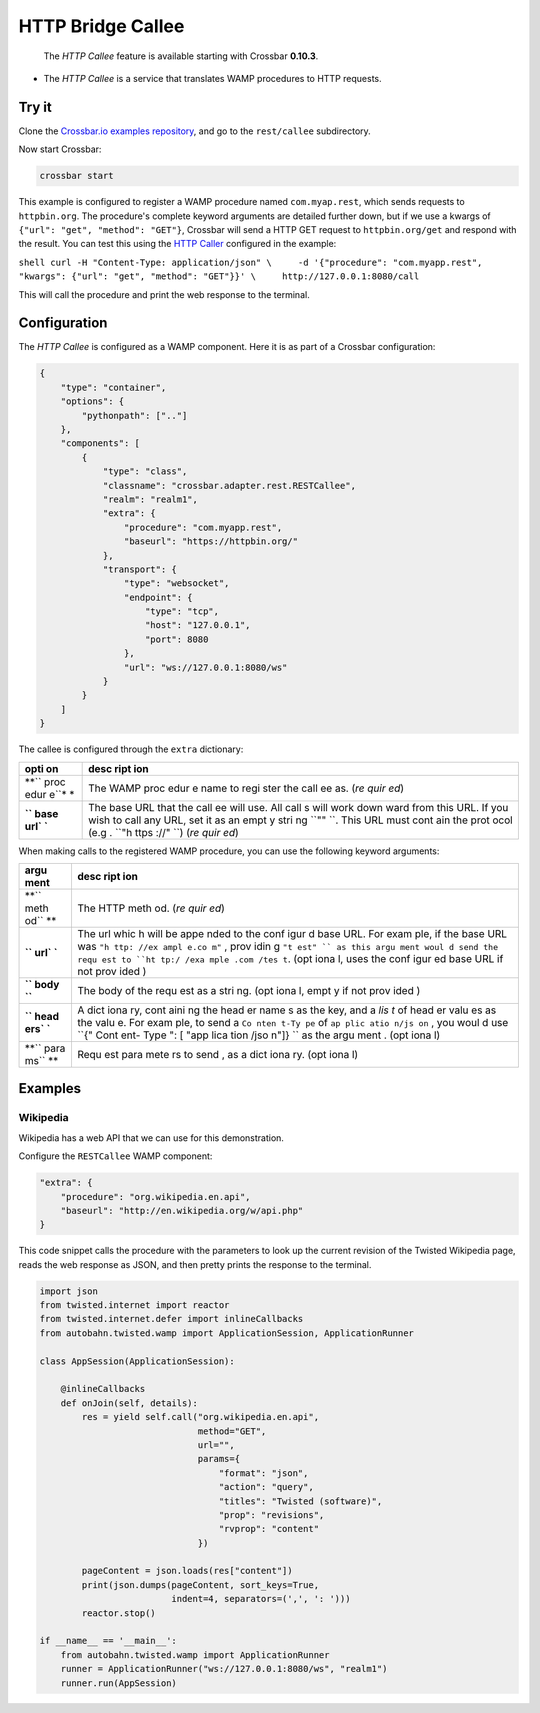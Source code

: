 HTTP Bridge Callee
==================

    The *HTTP Callee* feature is available starting with Crossbar
    **0.10.3**.

-  The *HTTP Callee* is a service that translates WAMP procedures to
   HTTP requests.

Try it
------

Clone the `Crossbar.io examples
repository <https://github.com/crossbario/crossbarexamples>`__, and go
to the ``rest/callee`` subdirectory.

Now start Crossbar:

.. code:: console

    crossbar start

This example is configured to register a WAMP procedure named
``com.myap.rest``, which sends requests to ``httpbin.org``. The
procedure's complete keyword arguments are detailed further down, but if
we use a kwargs of ``{"url": "get", "method": "GET"}``, Crossbar will
send a HTTP GET request to ``httpbin.org/get`` and respond with the
result. You can test this using the `HTTP
Caller <HTTP%20Bridge%20Caller>`__ configured in the example:

``shell curl -H "Content-Type: application/json" \     -d '{"procedure": "com.myapp.rest", "kwargs": {"url": "get", "method": "GET"}}' \     http://127.0.0.1:8080/call``

This will call the procedure and print the web response to the terminal.

Configuration
-------------

The *HTTP Callee* is configured as a WAMP component. Here it is as part
of a Crossbar configuration:

.. code:: javascript

    {
        "type": "container",
        "options": {
            "pythonpath": [".."]
        },
        "components": [
            {
                "type": "class",
                "classname": "crossbar.adapter.rest.RESTCallee",
                "realm": "realm1",
                "extra": {
                    "procedure": "com.myapp.rest",
                    "baseurl": "https://httpbin.org/"
                },
                "transport": {
                    "type": "websocket",
                    "endpoint": {
                        "type": "tcp",
                        "host": "127.0.0.1",
                        "port": 8080
                    },
                    "url": "ws://127.0.0.1:8080/ws"
                }
            }
        ]
    }

The callee is configured through the ``extra`` dictionary:

+------+------+
| opti | desc |
| on   | ript |
|      | ion  |
+======+======+
| **`` | The  |
| proc | WAMP |
| edur | proc |
| e``* | edur |
| *    | e    |
|      | name |
|      | to   |
|      | regi |
|      | ster |
|      | the  |
|      | call |
|      | ee   |
|      | as.  |
|      | (*re |
|      | quir |
|      | ed*) |
+------+------+
| **`` | The  |
| base | base |
| url` | URL  |
| `**  | that |
|      | the  |
|      | call |
|      | ee   |
|      | will |
|      | use. |
|      | All  |
|      | call |
|      | s    |
|      | will |
|      | work |
|      | down |
|      | ward |
|      | from |
|      | this |
|      | URL. |
|      | If   |
|      | you  |
|      | wish |
|      | to   |
|      | call |
|      | any  |
|      | URL, |
|      | set  |
|      | it   |
|      | as   |
|      | an   |
|      | empt |
|      | y    |
|      | stri |
|      | ng   |
|      | ``"" |
|      | ``.  |
|      | This |
|      | URL  |
|      | must |
|      | cont |
|      | ain  |
|      | the  |
|      | prot |
|      | ocol |
|      | (e.g |
|      | .    |
|      | ``"h |
|      | ttps |
|      | ://" |
|      | ``)  |
|      | (*re |
|      | quir |
|      | ed*) |
+------+------+

When making calls to the registered WAMP procedure, you can use the
following keyword arguments:

+------+------+
| argu | desc |
| ment | ript |
|      | ion  |
+======+======+
| **`` | The  |
| meth | HTTP |
| od`` | meth |
| **   | od.  |
|      | (*re |
|      | quir |
|      | ed*) |
+------+------+
| **`` | The  |
| url` | url  |
| `**  | whic |
|      | h    |
|      | will |
|      | be   |
|      | appe |
|      | nded |
|      | to   |
|      | the  |
|      | conf |
|      | igur |
|      | d    |
|      | base |
|      | URL. |
|      | For  |
|      | exam |
|      | ple, |
|      | if   |
|      | the  |
|      | base |
|      | URL  |
|      | was  |
|      | ``"h |
|      | ttp: |
|      | //ex |
|      | ampl |
|      | e.co |
|      | m"`` |
|      | ,    |
|      | prov |
|      | idin |
|      | g    |
|      | ``"t |
|      | est" |
|      | ``   |
|      | as   |
|      | this |
|      | argu |
|      | ment |
|      | woul |
|      | d    |
|      | send |
|      | the  |
|      | requ |
|      | est  |
|      | to   |
|      | ``ht |
|      | tp:/ |
|      | /exa |
|      | mple |
|      | .com |
|      | /tes |
|      | t``. |
|      | (opt |
|      | iona |
|      | l,   |
|      | uses |
|      | the  |
|      | conf |
|      | igur |
|      | ed   |
|      | base |
|      | URL  |
|      | if   |
|      | not  |
|      | prov |
|      | ided |
|      | )    |
+------+------+
| **`` | The  |
| body | body |
| ``** | of   |
|      | the  |
|      | requ |
|      | est  |
|      | as a |
|      | stri |
|      | ng.  |
|      | (opt |
|      | iona |
|      | l,   |
|      | empt |
|      | y    |
|      | if   |
|      | not  |
|      | prov |
|      | ided |
|      | )    |
+------+------+
| **`` | A    |
| head | dict |
| ers` | iona |
| `**  | ry,  |
|      | cont |
|      | aini |
|      | ng   |
|      | the  |
|      | head |
|      | er   |
|      | name |
|      | s    |
|      | as   |
|      | the  |
|      | key, |
|      | and  |
|      | a    |
|      | *lis |
|      | t*   |
|      | of   |
|      | head |
|      | er   |
|      | valu |
|      | es   |
|      | as   |
|      | the  |
|      | valu |
|      | e.   |
|      | For  |
|      | exam |
|      | ple, |
|      | to   |
|      | send |
|      | a    |
|      | ``Co |
|      | nten |
|      | t-Ty |
|      | pe`` |
|      | of   |
|      | ``ap |
|      | plic |
|      | atio |
|      | n/js |
|      | on`` |
|      | ,    |
|      | you  |
|      | woul |
|      | d    |
|      | use  |
|      | ``{" |
|      | Cont |
|      | ent- |
|      | Type |
|      | ": [ |
|      | "app |
|      | lica |
|      | tion |
|      | /jso |
|      | n"]} |
|      | ``   |
|      | as   |
|      | the  |
|      | argu |
|      | ment |
|      | .    |
|      | (opt |
|      | iona |
|      | l)   |
+------+------+
| **`` | Requ |
| para | est  |
| ms`` | para |
| **   | mete |
|      | rs   |
|      | to   |
|      | send |
|      | ,    |
|      | as a |
|      | dict |
|      | iona |
|      | ry.  |
|      | (opt |
|      | iona |
|      | l)   |
+------+------+

Examples
--------

Wikipedia
~~~~~~~~~

Wikipedia has a web API that we can use for this demonstration.

Configure the ``RESTCallee`` WAMP component:

.. code:: javascript

    "extra": {
        "procedure": "org.wikipedia.en.api",
        "baseurl": "http://en.wikipedia.org/w/api.php"
    }

This code snippet calls the procedure with the parameters to look up the
current revision of the Twisted Wikipedia page, reads the web response
as JSON, and then pretty prints the response to the terminal.

.. code:: python

    import json
    from twisted.internet import reactor
    from twisted.internet.defer import inlineCallbacks
    from autobahn.twisted.wamp import ApplicationSession, ApplicationRunner

    class AppSession(ApplicationSession):

        @inlineCallbacks
        def onJoin(self, details):
            res = yield self.call("org.wikipedia.en.api",
                                  method="GET",
                                  url="",
                                  params={
                                      "format": "json",
                                      "action": "query",
                                      "titles": "Twisted (software)",
                                      "prop": "revisions",
                                      "rvprop": "content"
                                  })

            pageContent = json.loads(res["content"])
            print(json.dumps(pageContent, sort_keys=True,
                             indent=4, separators=(',', ': ')))
            reactor.stop()

    if __name__ == '__main__':
        from autobahn.twisted.wamp import ApplicationRunner
        runner = ApplicationRunner("ws://127.0.0.1:8080/ws", "realm1")
        runner.run(AppSession)
